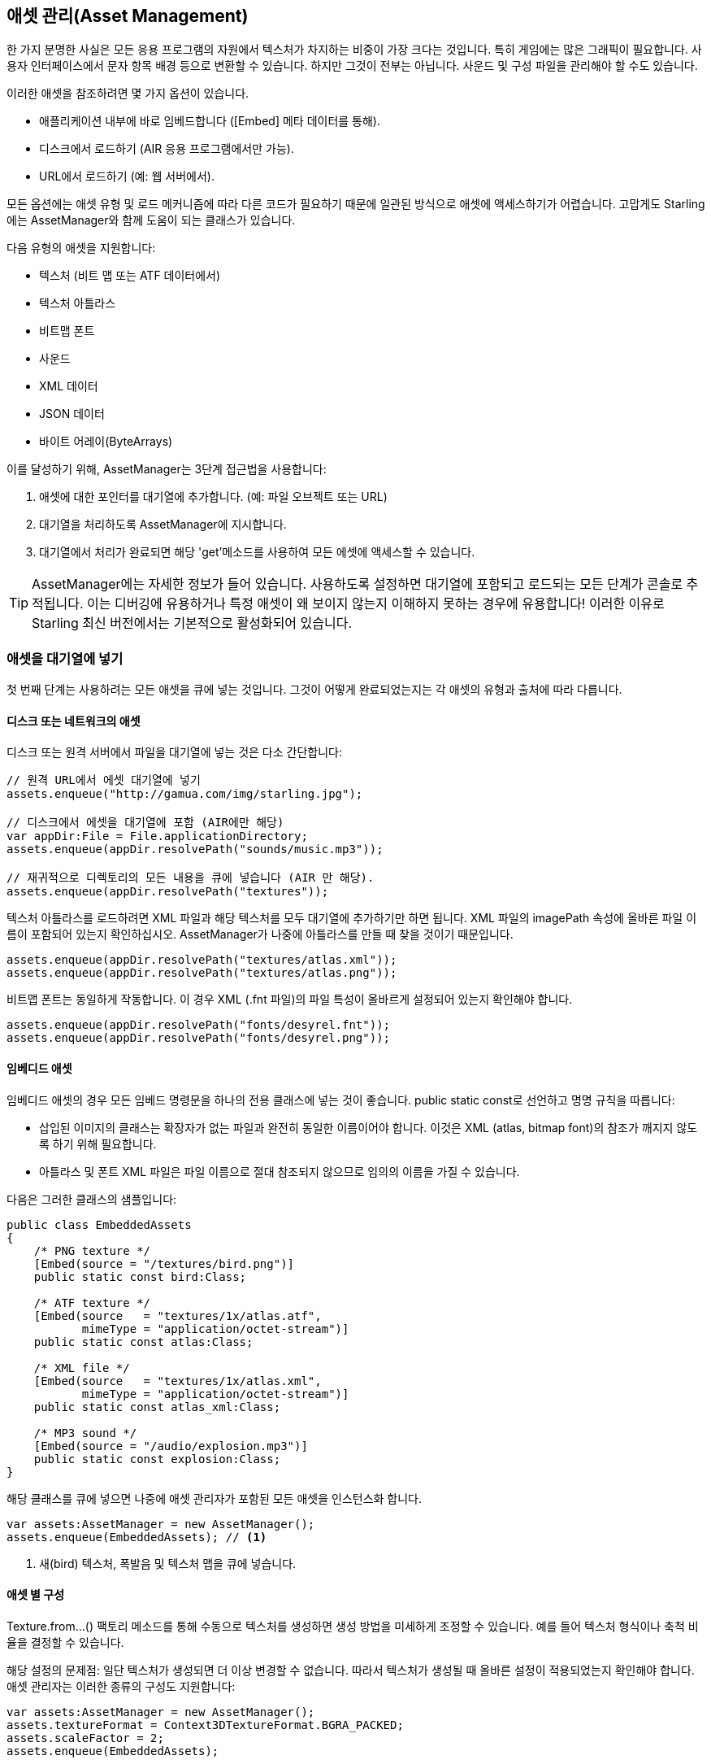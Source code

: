 == 애셋 관리(Asset Management)

한 가지 분명한 사실은 모든 응용 프로그램의 자원에서 텍스처가 차지하는 비중이 가장 크다는 것입니다.
특히 게임에는 많은 그래픽이 필요합니다.
사용자 인터페이스에서 문자 항목 배경 등으로 변환할 수 있습니다.
하지만 그것이 전부는 아닙니다.
사운드 및 구성 파일을 관리해야 할 수도 있습니다.

이러한 애셋을 참조하려면 몇 가지 옵션이 있습니다.

* 애플리케이션 내부에 바로 임베드합니다 ([Embed] 메타 데이터를 통해).
* 디스크에서 로드하기 (AIR 응용 프로그램에서만 가능).
* URL에서 로드하기 (예: 웹 서버에서).

모든 옵션에는 애셋 유형 및 로드 메커니즘에 따라 다른 코드가 필요하기 때문에 일관된 방식으로 애셋에 액세스하기가 어렵습니다.
고맙게도 Starling에는 AssetManager와 함께 도움이 되는 클래스가 있습니다.

다음 유형의 애셋을 지원합니다:

* 텍스처 (비트 맵 또는 ATF 데이터에서)
* 텍스처 아틀라스
* 비트맵 폰트
* 사운드
* XML 데이터
* JSON 데이터
* 바이트 어레이(ByteArrays)

이를 달성하기 위해, AssetManager는 3단계 접근법을 사용합니다:

1. 애셋에 대한 포인터를 대기열에 추가합니다. (예: 파일 오브젝트 또는 URL)
2. 대기열을 처리하도록 AssetManager에 지시합니다.
3. 대기열에서 처리가 완료되면 해당 'get'메소드를 사용하여 모든 에셋에 액세스할 수 있습니다.

[TIP]
====
AssetManager에는 자세한 정보가 들어 있습니다.
사용하도록 설정하면 대기열에 포함되고 로드되는 모든 단계가 콘솔로 추적됩니다.
이는 디버깅에 유용하거나 특정 애셋이 왜 보이지 않는지 이해하지 못하는 경우에 유용합니다!
이러한 이유로 Starling 최신 버전에서는 기본적으로 활성화되어 있습니다.
====

=== 애셋을 대기열에 넣기

첫 번째 단계는 사용하려는 모든 애셋을 큐에 넣는 것입니다.
그것이 어떻게 완료되었는지는 각 애셋의 유형과 출처에 따라 다릅니다.

==== 디스크 또는 네트워크의 애셋

디스크 또는 원격 서버에서 파일을 대기열에 넣는 것은 다소 간단합니다:

[source, as3]
----
// 원격 URL에서 에셋 대기열에 넣기
assets.enqueue("http://gamua.com/img/starling.jpg");

// 디스크에서 에셋을 대기열에 포함 (AIR에만 해당)
var appDir:File = File.applicationDirectory;
assets.enqueue(appDir.resolvePath("sounds/music.mp3"));

// 재귀적으로 디렉토리의 모든 내용을 큐에 넣습니다 (AIR 만 해당).
assets.enqueue(appDir.resolvePath("textures"));
----

텍스처 아틀라스를 로드하려면 XML 파일과 해당 텍스처를 모두 대기열에 추가하기만 하면 됩니다.
XML 파일의 imagePath 속성에 올바른 파일 이름이 포함되어 있는지 확인하십시오.
AssetManager가 나중에 아틀라스를 만들 때 찾을 것이기 때문입니다.

[source, as3]
----
assets.enqueue(appDir.resolvePath("textures/atlas.xml"));
assets.enqueue(appDir.resolvePath("textures/atlas.png"));
----

비트맵 폰트는 동일하게 작동합니다.
이 경우 XML (.fnt 파일)의 파일 특성이 올바르게 설정되어 있는지 확인해야 합니다.

[source, as3]
----
assets.enqueue(appDir.resolvePath("fonts/desyrel.fnt"));
assets.enqueue(appDir.resolvePath("fonts/desyrel.png"));
----

==== 임베디드 애셋

임베디드 애셋의 경우 모든 임베드 명령문을 하나의 전용 클래스에 넣는 것이 좋습니다.
public static const로 선언하고 명명 규칙을 따릅니다:

* 삽입된 이미지의 클래스는 확장자가 없는 파일과 완전히 동일한 이름이어야 합니다. 이것은 XML (atlas, bitmap font)의 참조가 깨지지 않도록 하기 위해 필요합니다.
* 아틀라스 및 폰트 XML 파일은 파일 이름으로 절대 참조되지 않으므로 임의의 이름을 가질 수 있습니다.

다음은 그러한 클래스의 샘플입니다:

[source, as3]
----
public class EmbeddedAssets
{
    /* PNG texture */
    [Embed(source = "/textures/bird.png")]
    public static const bird:Class;

    /* ATF texture */
    [Embed(source   = "textures/1x/atlas.atf",
           mimeType = "application/octet-stream")]
    public static const atlas:Class;

    /* XML file */
    [Embed(source   = "textures/1x/atlas.xml",
           mimeType = "application/octet-stream")]
    public static const atlas_xml:Class;

    /* MP3 sound */
    [Embed(source = "/audio/explosion.mp3")]
    public static const explosion:Class;
}
----

해당 클래스를 큐에 넣으면 나중에 애셋 관리자가 포함된 모든 애셋을 인스턴스화 합니다.

[source, as3]
----
var assets:AssetManager = new AssetManager();
assets.enqueue(EmbeddedAssets); // <1>
----
<1> 새(bird) 텍스처, 폭발음 및 텍스처 맵을 큐에 넣습니다.

==== 애셋 별 구성

Texture.from...() 팩토리 메소드를 통해 수동으로 텍스처를 생성하면 생성 방법을 미세하게 조정할 수 있습니다. 예를 들어 텍스처 형식이나 축척 비율을 결정할 수 있습니다.

해당 설정의 문제점: 일단 텍스처가 생성되면 더 이상 변경할 수 없습니다.
따라서 텍스처가 생성될 때 올바른 설정이 적용되었는지 확인해야 합니다.
애셋 관리자는 이러한 종류의 구성도 지원합니다:

[source, as3]
----
var assets:AssetManager = new AssetManager();
assets.textureFormat = Context3DTextureFormat.BGRA_PACKED;
assets.scaleFactor = 2;
assets.enqueue(EmbeddedAssets);
----

애셋 관리자는 자신이 생성한 모든 텍스처에 대해 이러한 설정을 준수합니다.
그러나 이것은 모든 로드된 텍스처에 대해 하나의 속성 집합만 허용하는 것으로 보입니다.
사실은 아닙니다: 각 호출을 대기열에 넣기 전에 올바른 설정을 지정하고 여러 단계로 대기열에 넣기만하면 됩니다.

[source, as3]
----
assets.scaleFactor = 1;
assets.enqueue(appDir.resolvePath("textures/1x"));

assets.scaleFactor = 2;
assets.enqueue(appDir.resolvePath("textures/2x"));
----

이렇게 하면 1x 및 2x 폴더의 텍스처가 각각 1 및 2의 축척 비율을 사용하게 됩니다.

=== 애셋 로딩

애셋이 대기열에 추가되었으므로 이제 모든 애셋을 한꺼번에 로드할 수 있습니다.
적재중인 애셋의 수와 크기에 따라 다소 시간이 걸릴 수 있습니다.
이러한 이유로 사용자에게 진행률 막대 또는 로드 표시기를 표시하는 것이 좋습니다.

[source, as3]
----
assets.loadQueue(function(ratio:Number):void
{
    trace("Loading assets, progress:", ratio);

    // when the ratio equals '1', we are finished.
    if (ratio == 1.0)
        startGame();
});
----

startGame 메서드는 직접 구현해야 하는 것입니다.
여기서 로딩 화면을 숨기고 실제 게임을 시작할 수 있습니다.

활성화된 자세한 속성을 사용하면 에셋에 액세스 할 수있는 이름이 표시됩니다:

----
[AssetManager] Adding sound 'explosion'
[AssetManager] Adding texture 'bird'
[AssetManager] Adding texture 'atlas'
[AssetManager] Adding texture atlas 'atlas'
[AssetManager] Removing texture 'atlas'
----

[NOTE]
====
알아 차렸나요?
마지막 줄에서는 텍스처 아트라스를 생성한 직후에 아트라스 텍스처가 실제로 제거됩니다. 왜 그런가요?

아틀라스가 만들어지면 더 이상 아틀라스 텍스처에 관심이 없으며 텍스처 텍스처에만 포함됩니다.
따라서 실제 아틀라스 텍스처가 제거되어 다른 텍스처를 위한 슬롯이 해제됩니다.
비트맵 폰트에서도 마찬가지입니다.
====

=== 애셋에 액세스하기

끝으로: 대기열이 처리를 마쳤으므로 AssetManager의 다양한 get... 메소드를 사용하여 에셋에 액세스할 수 있습니다.
각 애셋은 애셋의 파일 이름 (확장자 없음) 또는 포함 된 개체의 클래스 이름으로 참조됩니다.

[source, as3]
----
var texture:Texture = assets.getTexture("bird"); // <1>
var textures:Vector.<Texture> = assets.getTextures("animation"); // <2>
var explosion:SoundChannel = assets.playSound("explosion"); // <3>
----
<1> 먼저 명명 된 텍스처를 검색 한 다음 아틀라스를 찾습니다.
<2> 위와 같지만 주어진 문자열로 시작하는 모든 (서브) 텍스처를 반환합니다.
<3> 사운드를 재생하고 사운드를 제어하는 ​​사운드 채널을 반환합니다.

도중에 비트맵 폰트를 대기열에 추가하면, 이미 등록되어 사용할 준비가 되었을 것입니다.

[TIP]
====
내 게임에서는 일반적으로 정적 속성을 통해 액세스할 수있는 루트 관리자에 자산 관리자에 대한 참조를 저장합니다.
따라서 Game.assets.get...() (루트 클래스가 Game이라고 가정 할 때)를 호출하여 게임의 어느 곳에서나 내 애셋에 쉽게 액세스할 수 있습니다.
====

// TODO: 애셋 복원하기
